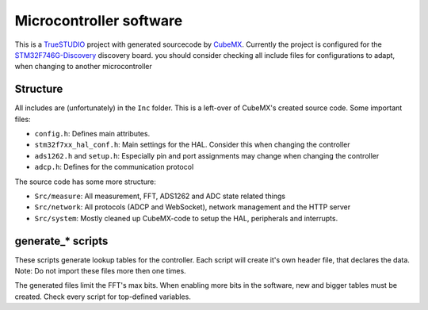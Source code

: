 Microcontroller software
========================

This is a `TrueSTUDIO <https://atollic.com/truestudio/>`_ project with generated
sourcecode by `CubeMX <https://www.st.com/en/development-tools/stm32cubemx.html>`_. Currently
the project is configured for the `STM32F746G-Discovery <https://www.st.com/en/evaluation-tools/32f746gdiscovery.html>`_
discovery board. you should consider checking all include files for
configurations to adapt, when changing to another microcontroller

Structure
---------
All includes are (unfortunately) in the ``Inc`` folder. This is a left-over of
CubeMX's created source code. Some important files:

- ``config.h``: Defines main attributes.
- ``stm32f7xx_hal_conf.h``: Main settings for the HAL. Consider this when
  changing the controller
- ``ads1262.h`` and ``setup.h``: Especially pin and port assignments may change when changing
  the controller
- ``adcp.h``: Defines for the communication protocol


The source code has some more structure:

- ``Src/measure``: All measurement, FFT, ADS1262 and ADC state related things
- ``Src/network``: All protocols (ADCP and WebSocket), network management and
  the HTTP server
- ``Src/system``: Mostly cleaned up CubeMX-code to setup the HAL, peripherals
  and interrupts.

generate_* scripts
------------------
These scripts generate lookup tables for the controller. Each script will create
it's own header file, that declares the data. Note: Do not import these files
more then one times.

The generated files limit the FFT's max bits. When enabling more bits in the
software, new and bigger tables must be created. Check every script for
top-defined variables.
